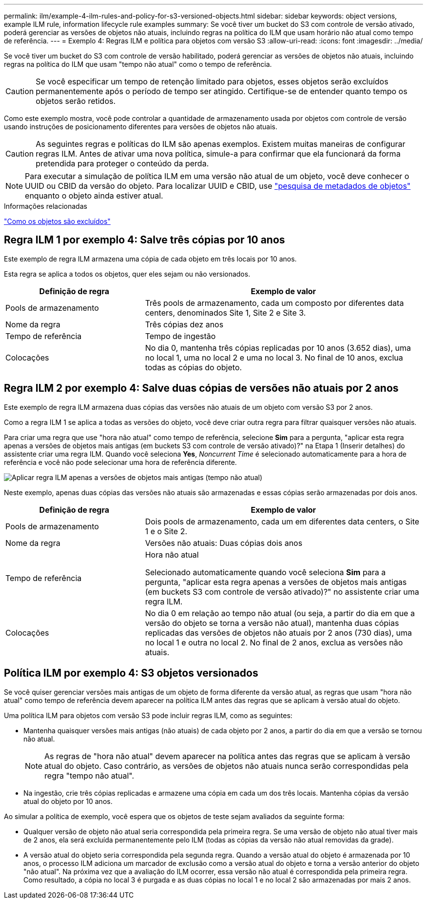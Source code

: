 ---
permalink: ilm/example-4-ilm-rules-and-policy-for-s3-versioned-objects.html 
sidebar: sidebar 
keywords: object versions, example ILM rule, information lifecycle rule examples 
summary: Se você tiver um bucket do S3 com controle de versão ativado, poderá gerenciar as versões de objetos não atuais, incluindo regras na política do ILM que usam horário não atual como tempo de referência. 
---
= Exemplo 4: Regras ILM e política para objetos com versão S3
:allow-uri-read: 
:icons: font
:imagesdir: ../media/


[role="lead"]
Se você tiver um bucket do S3 com controle de versão habilitado, poderá gerenciar as versões de objetos não atuais, incluindo regras na política do ILM que usam "tempo não atual" como o tempo de referência.


CAUTION: Se você especificar um tempo de retenção limitado para objetos, esses objetos serão excluídos permanentemente após o período de tempo ser atingido. Certifique-se de entender quanto tempo os objetos serão retidos.

Como este exemplo mostra, você pode controlar a quantidade de armazenamento usada por objetos com controle de versão usando instruções de posicionamento diferentes para versões de objetos não atuais.


CAUTION: As seguintes regras e políticas do ILM são apenas exemplos. Existem muitas maneiras de configurar regras ILM. Antes de ativar uma nova política, simule-a para confirmar que ela funcionará da forma pretendida para proteger o conteúdo da perda.


NOTE: Para executar a simulação de política ILM em uma versão não atual de um objeto, você deve conhecer o UUID ou CBID da versão do objeto. Para localizar UUID e CBID, use link:verifying-ilm-policy-with-object-metadata-lookup.html["pesquisa de metadados de objetos"] enquanto o objeto ainda estiver atual.

.Informações relacionadas
link:how-objects-are-deleted.html["Como os objetos são excluídos"]



== Regra ILM 1 por exemplo 4: Salve três cópias por 10 anos

Este exemplo de regra ILM armazena uma cópia de cada objeto em três locais por 10 anos.

Esta regra se aplica a todos os objetos, quer eles sejam ou não versionados.

[cols="1a,2a"]
|===
| Definição de regra | Exemplo de valor 


 a| 
Pools de armazenamento
 a| 
Três pools de armazenamento, cada um composto por diferentes data centers, denominados Site 1, Site 2 e Site 3.



 a| 
Nome da regra
 a| 
Três cópias dez anos



 a| 
Tempo de referência
 a| 
Tempo de ingestão



 a| 
Colocações
 a| 
No dia 0, mantenha três cópias replicadas por 10 anos (3.652 dias), uma no local 1, uma no local 2 e uma no local 3. No final de 10 anos, exclua todas as cópias do objeto.

|===


== Regra ILM 2 por exemplo 4: Salve duas cópias de versões não atuais por 2 anos

Este exemplo de regra ILM armazena duas cópias das versões não atuais de um objeto com versão S3 por 2 anos.

Como a regra ILM 1 se aplica a todas as versões do objeto, você deve criar outra regra para filtrar quaisquer versões não atuais.

Para criar uma regra que use "hora não atual" como tempo de referência, selecione *Sim* para a pergunta, "aplicar esta regra apenas a versões de objetos mais antigas (em buckets S3 com controle de versão ativado)?" na Etapa 1 (Inserir detalhes) do assistente criar uma regra ILM. Quando você seleciona *Yes*, _Noncurrent Time_ é selecionado automaticamente para a hora de referência e você não pode selecionar uma hora de referência diferente.

image::../media/ilm-rule-apply-only-to-older-object-verions.png[Aplicar regra ILM apenas a versões de objetos mais antigas (tempo não atual)]

Neste exemplo, apenas duas cópias das versões não atuais são armazenadas e essas cópias serão armazenadas por dois anos.

[cols="1a,2a"]
|===
| Definição de regra | Exemplo de valor 


 a| 
Pools de armazenamento
 a| 
Dois pools de armazenamento, cada um em diferentes data centers, o Site 1 e o Site 2.



 a| 
Nome da regra
 a| 
Versões não atuais: Duas cópias dois anos



 a| 
Tempo de referência
 a| 
Hora não atual

Selecionado automaticamente quando você seleciona *Sim* para a pergunta, "aplicar esta regra apenas a versões de objetos mais antigas (em buckets S3 com controle de versão ativado)?" no assistente criar uma regra ILM.



 a| 
Colocações
 a| 
No dia 0 em relação ao tempo não atual (ou seja, a partir do dia em que a versão do objeto se torna a versão não atual), mantenha duas cópias replicadas das versões de objetos não atuais por 2 anos (730 dias), uma no local 1 e outra no local 2. No final de 2 anos, exclua as versões não atuais.

|===


== Política ILM por exemplo 4: S3 objetos versionados

Se você quiser gerenciar versões mais antigas de um objeto de forma diferente da versão atual, as regras que usam "hora não atual" como tempo de referência devem aparecer na política ILM antes das regras que se aplicam à versão atual do objeto.

Uma política ILM para objetos com versão S3 pode incluir regras ILM, como as seguintes:

* Mantenha quaisquer versões mais antigas (não atuais) de cada objeto por 2 anos, a partir do dia em que a versão se tornou não atual.
+

NOTE: As regras de "hora não atual" devem aparecer na política antes das regras que se aplicam à versão atual do objeto. Caso contrário, as versões de objetos não atuais nunca serão correspondidas pela regra "tempo não atual".

* Na ingestão, crie três cópias replicadas e armazene uma cópia em cada um dos três locais. Mantenha cópias da versão atual do objeto por 10 anos.


Ao simular a política de exemplo, você espera que os objetos de teste sejam avaliados da seguinte forma:

* Qualquer versão de objeto não atual seria correspondida pela primeira regra. Se uma versão de objeto não atual tiver mais de 2 anos, ela será excluída permanentemente pelo ILM (todas as cópias da versão não atual removidas da grade).
* A versão atual do objeto seria correspondida pela segunda regra. Quando a versão atual do objeto é armazenada por 10 anos, o processo ILM adiciona um marcador de exclusão como a versão atual do objeto e torna a versão anterior do objeto "não atual". Na próxima vez que a avaliação do ILM ocorrer, essa versão não atual é correspondida pela primeira regra. Como resultado, a cópia no local 3 é purgada e as duas cópias no local 1 e no local 2 são armazenadas por mais 2 anos.

